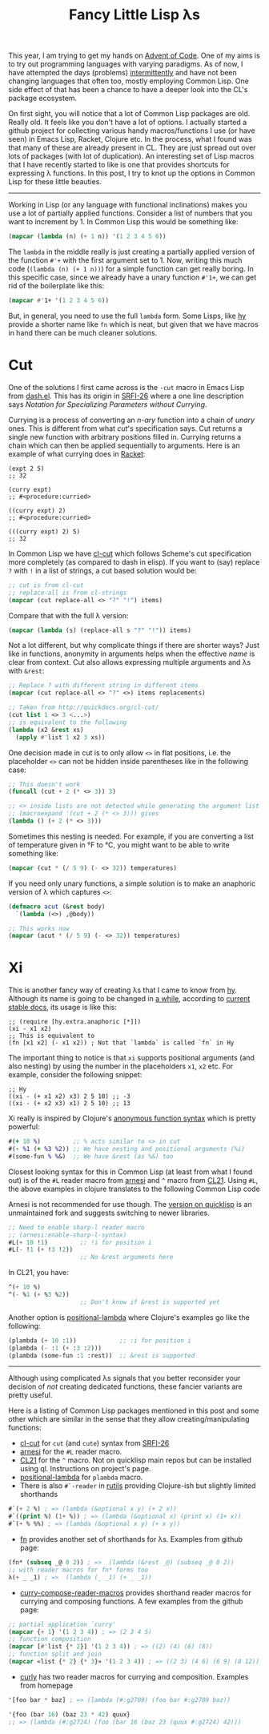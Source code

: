 #+TITLE: Fancy Little Lisp λs
#+TAGS: lisp, programming

This year, I am trying to get my hands on [[https://adventofcode.com/][Advent of Code]]. One of my aims is to
try out programming languages with varying paradigms. As of now, I have
attempted the days (problems) [[https://github.com/lepisma/advent-of-code][intermittently]] and have not been changing
languages that often too, mostly employing Common Lisp. One side effect of that
has been a chance to have a deeper look into the CL's package ecosystem.

On first sight, you will notice that a lot of Common Lisp packages are old.
Really old. It feels like you don't have a lot of options. I actually started a
github project for collecting various handy macros/functions I use (or have
seen) in Emacs Lisp, Racket, Clojure etc. In the process, what I found was that
many of these are already present in CL. They are just spread out over lots of
packages (with lot of duplication). An interesting set of Lisp macros that I
have recently started to like is one that provides shortcuts for expressing λ
functions. In this post, I try to knot up the options in Common Lisp for these
little beauties.

--------------

Working in Lisp (or any language with functional inclinations) makes you use a
lot of partially applied functions. Consider a list of numbers that you want to
increment by 1. In Common Lisp this would be something like:

#+BEGIN_SRC lisp
  (mapcar (lambda (n) (+ 1 n)) '(1 2 3 4 5 6))
#+END_SRC

The ~lambda~ in the middle really is just creating a partially applied version
of the function ~#'+~ with the first argument set to 1. Now, writing this much
code (~(lambda (n) (+ 1 n))~) for a simple function can get really boring. In
this specific case, since we already have a unary function ~#'1+~, we can get
rid of the boilerplate like this:

#+BEGIN_SRC lisp
  (mapcar #'1+ '(1 2 3 4 5 6))
#+END_SRC

But, in general, you need to use the full ~lambda~ form. Some Lisps, like
[[https://hylang.org][hy]] provide a shorter name like ~fn~ which is neat, but
given that we have macros in hand there can be much cleaner solutions.

* Cut
One of the solutions I first came across is the ~-cut~ macro in Emacs Lisp from
[[https://github.com/magnars/dash.el#-cut-rest-params][dash.el]]. This has its origin in [[https://srfi.schemers.org/srfi-26/srfi-26.html][SRFI-26]] where a one line description says
/Notation for Specializing Parameters without Currying/.

#+BEGIN_aside
Currying is a process of converting an /n-ary/ function into a chain of /unary/
ones. This is different from what /cut/'s specification says. Cut returns a
single new function with arbitrary positions filled in. Currying returns a chain
which can then be applied sequentially to arguments. Here is an example of what
currying does in [[https://racket-lang.org/][Racket]]:

#+BEGIN_SRC racket
  (expt 2 5)
  ;; 32

  (curry expt)
  ;; #<procedure:curried>

  ((curry expt) 2)
  ;; #<procedure:curried>

  (((curry expt) 2) 5)
  ;; 32
#+END_SRC
#+END_aside

In Common Lisp we have [[http://quickdocs.org/cl-cut/][cl-cut]] which follows
Scheme's cut specification more completely (as compared to dash in elisp). If
you want to (say) replace ~?~ with ~!~ in a list of strings, a cut based
solution would be:

#+BEGIN_SRC lisp
  ;; cut is from cl-cut
  ;; replace-all is from cl-strings
  (mapcar (cut replace-all <> "?" "!") items)
#+END_SRC

Compare that with the full λ version:

#+BEGIN_SRC lisp
  (mapcar (lambda (s) (replace-all s "?" "!")) items)
#+END_SRC

Not a lot different, but why complicate things if there are shorter ways? Just
like in functions, anonymity in arguments helps when the effective /name/ is
clear from context. Cut also allows expressing multiple arguments and λs with
~&rest~:

#+BEGIN_SRC lisp
  ;; Replace ? with different string in different items
  (mapcar (cut replace-all <> "?" <>) items replacements)

  ;; Taken from http://quickdocs.org/cl-cut/
  (cut list 1 <> 3 <...>)
  ;; is equivalent to the following
  (lambda (x2 &rest xs)
    (apply #'list 1 x2 3 xs))
#+END_SRC

One decision made in cut is to only allow ~<>~ in flat positions, i.e. the
placeholder ~<>~ can not be hidden inside parentheses like in the following
case:

#+BEGIN_SRC lisp
  ;; This doesn't work
  (funcall (cut + 2 (* <> 3)) 3)

  ;; <> inside lists are not detected while generating the argument list
  ;; (macroexpand '(cut + 2 (* <> 3))) gives
  (lambda () (+ 2 (* <> 3)))
#+END_SRC

Sometimes this nesting is needed. For example, if you are converting a list of
temperature given in °F to °C, you might want to be able to write something
like:

#+BEGIN_SRC lisp
  (mapcar (cut * (/ 5 9) (- <> 32)) temperatures)
#+END_SRC

If you need only unary functions, a simple solution is to make an anaphoric
version of λ which captures ~<>~:

#+BEGIN_SRC lisp
  (defmacro acut (&rest body)
    `(lambda (<>) ,@body))

  ;; This works now
  (mapcar (acut * (/ 5 9) (- <> 32)) temperatures)
#+END_SRC

* Xi
This is another fancy way of creating λs that I came to know from
[[https://hylang.org][hy]]. Although its name is going to be changed in
[[https://github.com/hylang/hy/blob/862732ff2a96b811d9b1f077843cd89bb1049099/hy/extra/anaphoric.hy#L114][a
while]], according to
[[http://docs.hylang.org/en/stable/extra/anaphoric.html#xi][current stable
docs]], its usage is like this:

#+BEGIN_SRC hy
  ;; (require [hy.extra.anaphoric [*]])
  (xi - x1 x2)
  ;; This is equivalent to
  (fn [x1 x2] (- x1 x2)) ; Not that `lambda` is called `fn` in Hy
#+END_SRC

The important thing to notice is that ~xi~ supports positional arguments (and
also nesting) by using the number in the placeholders ~x1~, ~x2~ etc. For
example, consider the following snippet:

#+BEGIN_SRC hy
  ;; Hy
  ((xi - (+ x1 x2) x3) 2 5 10) ;; -3
  ((xi - (+ x2 x3) x1) 2 5 10) ;; 13
#+END_SRC

Xi really is inspired by Clojure's
[[https://clojure.org/guides/learn/functions#_anonymous_functions][anonymous
function syntax]] which is pretty powerful:

#+BEGIN_SRC clojure
  #(+ 10 %)         ;; % acts similar to <> in cut
  #(- %1 (+ %3 %2)) ;; We have nesting and positional arguments (%i)
  #(some-fun % %&)  ;; We have &rest (as %&) too
#+END_SRC

Closest looking syntax for this in Common Lisp (at least from what I found out)
is of the ~#L~ reader macro from
[[https://common-lisp.net/project/bese/docs/arnesi/html/api/function_005FIT.BESE.ARNESI_003A_003ASHARPL-READER.html][arnesi]]
and ~^~ macro from
[[https://github.com/cl21/cl21/blob/master/doc/Reader_Macros.markdown#-3][CL21]].
Using ~#L~, the above examples in clojure translates to the following Common
Lisp code

#+BEGIN_aside
Arnesi is not recommended for use though. The
[[http://quickdocs.org/arnesi/][version on quicklisp]] is an unmaintained fork
and suggests switching to newer libraries.
#+END_aside

#+BEGIN_SRC lisp
  ;; Need to enable sharp-l reader macro
  ;; (arnesi:enable-sharp-l-syntax)
  #L(+ 10 !1)         ;; !i for position i
  #L(- !1 (+ !3 !2))
                      ;; No &rest arguments here
#+END_SRC

In CL21, you have:

#+BEGIN_SRC lisp
  ^(+ 10 %)
  ^(- %1 (+ %3 %2))
                      ;; Don't know if &rest is supported yet
#+END_SRC

Another option is [[http://quickdocs.org/positional-lambda/][positional-lambda]]
where Clojure's examples go like the following:

#+BEGIN_SRC lisp
  (plambda (+ 10 :1))            ;; :i for position i
  (plambda (- :1 (+ :3 :2)))
  (plambda (some-fun :1 :rest))  ;; &rest is supported
#+END_SRC

--------------

Although using complicated λs signals that you better reconsider your decision
of /not/ creating dedicated functions, these fancier variants are pretty useful.

Here is a listing of Common Lisp packages mentioned in this post and some other
which are similar in the sense that they allow creating/manipulating functions:

- [[http://quickdocs.org/cl-cut/][cl-cut]] for ~cut~ (and ~cute~) syntax from [[https://srfi.schemers.org/srfi-26/srfi-26.html][SRFI-26]]
- [[http://quickdocs.org/arnesi/][arnesi]] for the =#L= reader macro.
- [[https://github.com/cl21/cl21][CL21]] for the =^= macro. Not on quicklisp main repos but can be installed using
  ql. Instructions on project's page.
- [[http://quickdocs.org/positional-lambda/][positional-lambda]] for =plambda= macro.
- There is also =#`-reader= in [[https://github.com/vseloved/rutils][rutils]] providing Clojure-ish but slightly limited
  shorthands

#+BEGIN_SRC lisp
  #`(+ 2 %) ; => (lambda (&optional x y) (+ 2 x)) 
  #`((print %) (1+ %)) ; => (lambda (&optional x) (print x) (1+ x))
  #`(+ % %%) ; => (lambda (&optional x y) (+ x y)) 
#+END_SRC
- [[https://github.com/cbaggers/fn][fn]] provides another set of shorthands for λs. Examples from github page:

#+BEGIN_SRC lisp
  (fn* (subseq _@ 0 2)) ; =>  (lambda (&rest _@) (subseq _@ 0 2))
  ;; with reader macros for fn* forms too
  λ(+ _ _1) ; =>  (lambda (_ _1) (+ _ _1))
#+END_SRC
- [[https://eschulte.github.io/curry-compose-reader-macros/][curry-compose-reader-macros]] provides shorthand reader macros for currying and
  composing functions. A few examples from the github page:

#+BEGIN_SRC lisp
  ;; partial application `curry'
  (mapcar {+ 1} '(1 2 3 4)) ; => (2 3 4 5)
  ;; function composition
  (mapcar [#'list {* 2}] '(1 2 3 4)) ; => ((2) (4) (6) (8))
  ;; function split and join
  (mapcar «list {* 2} {* 3}» '(1 2 3 4)) ; => ((2 3) (4 6) (6 9) (8 12))
#+END_SRC
- [[http://www.cliki.net/curly][curly]] has two reader macros for currying and composition. Examples from
  homepage

#+BEGIN_SRC lisp
  '[foo bar * baz] ; => (lambda (#:g2709) (foo bar #:g2709 baz))

  '{foo (bar 16) (baz 23 * 42) quux}
  ;; => (lambda (#:g2724) (foo (bar 16 (baz 23 (quux #:g2724) 42)))
#+END_SRC
